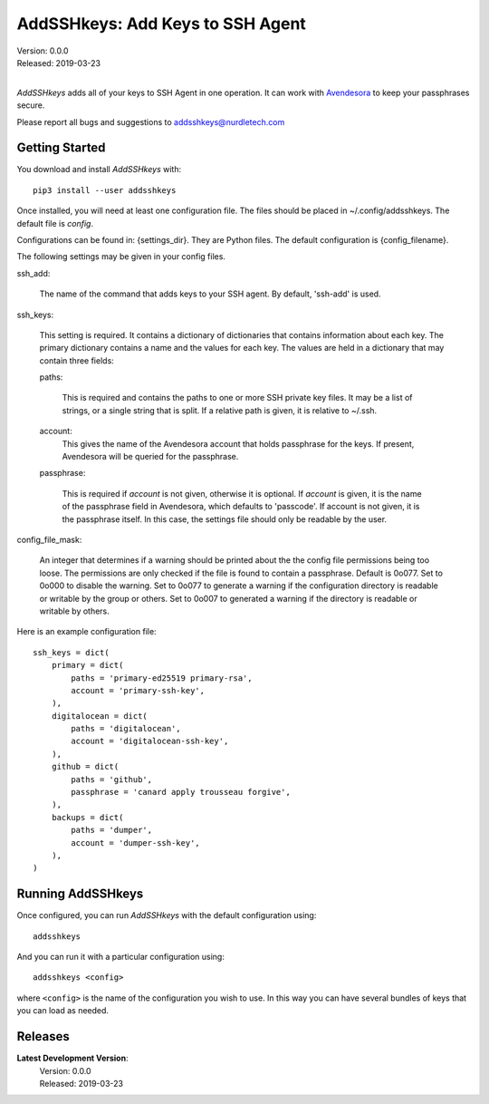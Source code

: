 AddSSHkeys:  Add Keys to SSH Agent
==================================

| Version: 0.0.0
| Released: 2019-03-23
|

*AddSSHkeys* adds all of your keys to SSH Agent in one operation. It can work 
with `Avendesora <https://avendesora.readthedocs.io>`_ to keep your passphrases 
secure.

Please report all bugs and suggestions to addsshkeys@nurdletech.com

Getting Started
---------------

You download and install *AddSSHkeys* with::

    pip3 install --user addsshkeys

Once installed, you will need at least one configuration file. The files should 
be placed in ~/.config/addsshkeys. The default file is *config*.

Configurations can be found in: {settings_dir}.
They are Python files.  The default configuration is {config_filename}.

The following settings may be given in your config files.


ssh_add:

    The name of the command that adds keys to your SSH agent. By default, 
    'ssh-add' is used.

ssh_keys:

    This setting is required.  It contains a dictionary of dictionaries that 
    contains information about each key.  The primary dictionary contains a name 
    and the values for each key. The values are held in a dictionary that may 
    contain three fields:

    paths:

        This is required and contains the paths to one or more SSH private key 
        files.  It may be a list of strings, or a single string that is split.  
        If a relative path is given, it is relative to ~/.ssh.

    account:
        This gives the name of the Avendesora account that holds passphrase for 
        the keys. If present, Avendesora will be queried for the passphrase.

    passphrase:

        This is required if *account* is not given, otherwise it is optional.  
        If *account* is given, it is the name of the passphrase field in 
        Avendesora, which defaults to 'passcode'. If account is not given, it is 
        the passphrase itself. In this case, the settings file should only be 
        readable by the user.

config_file_mask:

    An integer that determines if a warning should be printed about the the
    config file permissions being too loose.  The permissions are only checked
    if the file is found to contain a passphrase. Default is 0o077.  Set to
    0o000 to disable the warning. Set to 0o077 to generate a warning if the
    configuration directory is readable or writable by the group or others. Set
    to 0o007 to generated a warning if the directory is readable or writable by
    others.

Here is an example configuration file::

    ssh_keys = dict(
        primary = dict(
            paths = 'primary-ed25519 primary-rsa',
            account = 'primary-ssh-key',
        ),
        digitalocean = dict(
            paths = 'digitalocean',
            account = 'digitalocean-ssh-key',
        ),
        github = dict(
            paths = 'github',
            passphrase = 'canard apply trousseau forgive',
        ),
        backups = dict(
            paths = 'dumper',
            account = 'dumper-ssh-key',
        ),
    )


Running AddSSHkeys
------------------

Once configured, you can run *AddSSHkeys* with the default configuration using::

    addsshkeys

And you can run it with a particular configuration using::

    addsshkeys <config>

where ``<config>`` is the name of the configuration you wish to use. In this way 
you can have several bundles of keys that you can load as needed.


Releases
--------
**Latest Development Version**:
    | Version: 0.0.0
    | Released: 2019-03-23
